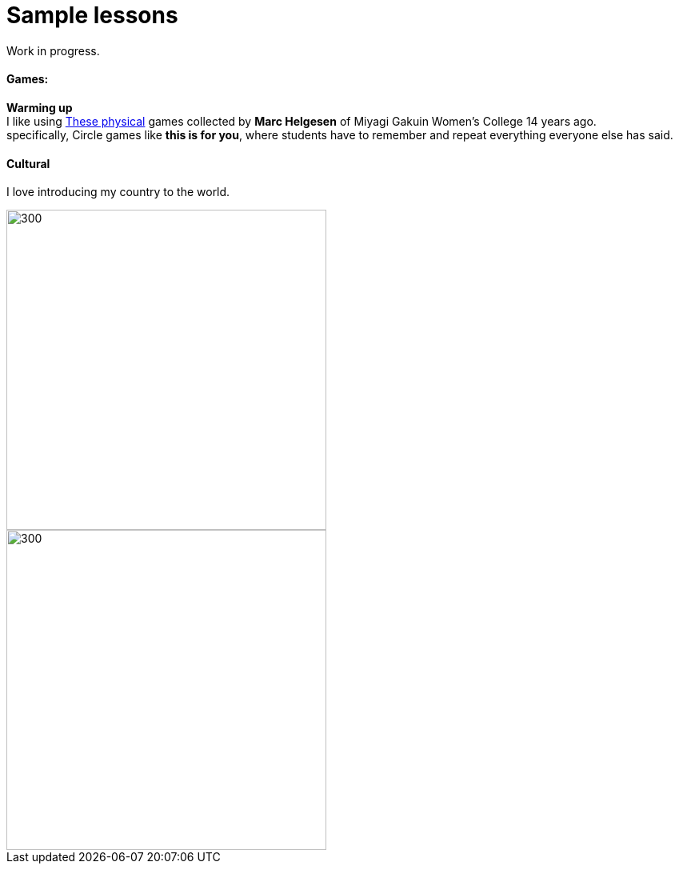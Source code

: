 = Sample lessons

/////
Sample annotated lesson plans -- avoid posting links to PDF versions of your favorite lessons plans. Nobody has time to read through entire documents. Instead, write a short paragraph explaining some of your favorite and most successful classroom activities. Include student feedback if possible, pictures or screenshots, and a link to the lesson plan itself at the end of your description.
/////
Work in progress.

==== Games:
*Warming up* +
I like using http://www.mgu.ac.jp/~ic/helgesen/physical/physical_-prehtml.htm[These physical] games collected by *Marc Helgesen* of Miyagi Gakuin Women's College 14 years ago. + 
specifically, Circle games like *this is for you*, where students have to remember and repeat everything everyone else has said.



==== Cultural

I love introducing my country to the world.

image::http://i.imgur.com/1qfidla.png[300,400,align="centre"]

image::http://i.imgur.com/FZ3cw0s.jpg?1[300,400,align="centre"]

